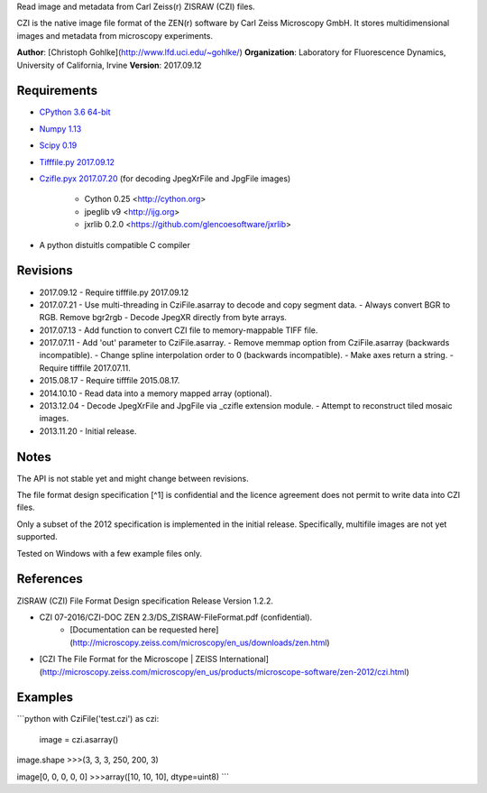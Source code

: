 Read image and metadata from Carl Zeiss(r) ZISRAW (CZI) files.

CZI is the native image file format of the ZEN(r) software by Carl Zeiss
Microscopy GmbH. It stores multidimensional images and metadata from
microscopy experiments.

**Author**: [Christoph Gohlke](http://www.lfd.uci.edu/~gohlke/)  
**Organization**: Laboratory for Fluorescence Dynamics, University of California, Irvine  
**Version**: 2017.09.12

Requirements
------------
+ `CPython 3.6 64-bit <http://www.python.org>`_
+ `Numpy 1.13 <http://www.numpy.org>`_
+ `Scipy 0.19 <http://www.scipy.org>`_
+ `Tifffile.py 2017.09.12 <http://www.lfd.uci.edu/~gohlke/>`_
+ `Czifle.pyx 2017.07.20 <http://www.lfd.uci.edu/~gohlke/>`_
  (for decoding JpegXrFile and JpgFile images)
	- Cython 0.25 <http://cython.org>
	- jpeglib v9 <http://ijg.org>
	- jxrlib 0.2.0 <https://github.com/glencoesoftware/jxrlib>
+ A python distuitls compatible C compiler

Revisions
---------
- 2017.09.12
  - Require tifffile.py 2017.09.12
- 2017.07.21
  - Use multi-threading in CziFile.asarray to decode and copy segment data.
  - Always convert BGR to RGB. Remove bgr2rgb 
  - Decode JpegXR directly from byte arrays.
- 2017.07.13
  - Add function to convert CZI file to memory-mappable TIFF file.
- 2017.07.11
  - Add 'out' parameter to CziFile.asarray.
  - Remove memmap option from CziFile.asarray (backwards incompatible).
  - Change spline interpolation order to 0 (backwards incompatible).
  - Make axes return a string.
  - Require tifffile 2017.07.11.
- 2015.08.17
  - Require tifffile 2015.08.17.
- 2014.10.10
  - Read data into a memory mapped array (optional).
- 2013.12.04
  - Decode JpegXrFile and JpgFile via _czifle extension module.
  - Attempt to reconstruct tiled mosaic images.
- 2013.11.20
  - Initial release.

Notes
-----
The API is not stable yet and might change between revisions.

The file format design specification [^1] is confidential and the licence agreement does not permit to write data into CZI files.

Only a subset of the 2012 specification is implemented in the initial release. Specifically, multifile images are not yet supported.

Tested on Windows with a few example files only.

References
----------

ZISRAW (CZI) File Format Design specification Release Version 1.2.2.

- CZI 07-2016/CZI-DOC ZEN 2.3/DS_ZISRAW-FileFormat.pdf (confidential).
	- [Documentation can be requested here](http://microscopy.zeiss.com/microscopy/en_us/downloads/zen.html)
- [CZI The File Format for the Microscope | ZEISS International](http://microscopy.zeiss.com/microscopy/en_us/products/microscope-software/zen-2012/czi.html)

Examples
--------
```python
with CziFile('test.czi') as czi:
	image = czi.asarray()

image.shape
>>>(3, 3, 3, 250, 200, 3)

image[0, 0, 0, 0, 0]
>>>array([10, 10, 10], dtype=uint8)
```





